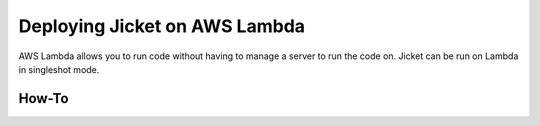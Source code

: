Deploying Jicket on AWS Lambda
===============================

AWS Lambda allows you to run code without having to manage a server to run the code on. Jicket can be run on Lambda in
singleshot mode.


How-To
--------


